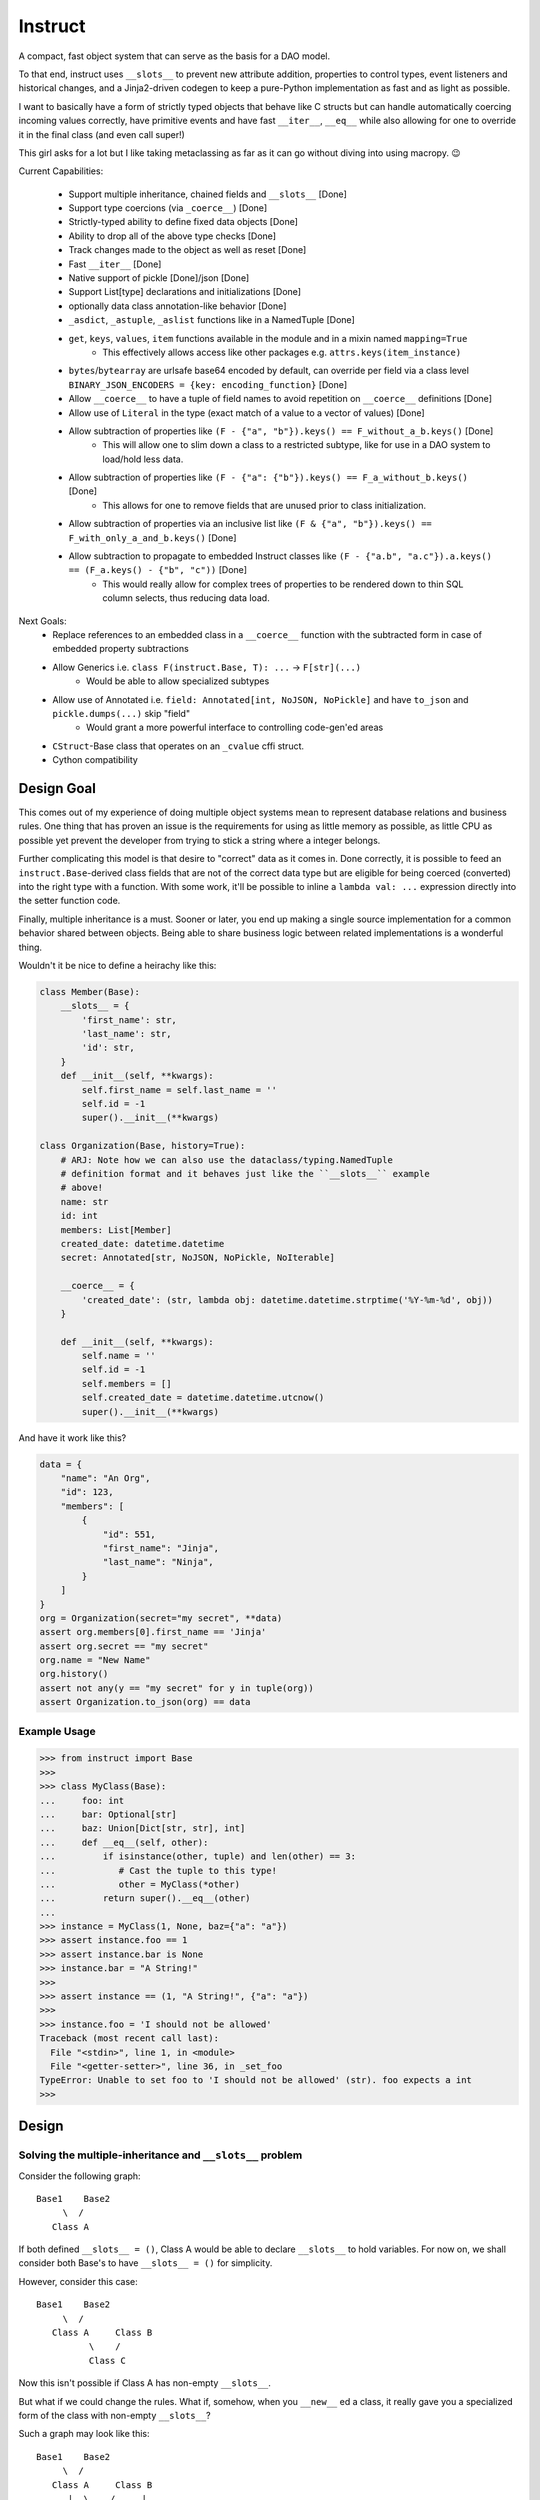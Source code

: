 Instruct
==========

A compact, fast object system that can serve as the basis for a DAO model.

To that end, instruct uses ``__slots__`` to prevent new attribute addition, properties to control types, event listeners and historical changes, and a Jinja2-driven codegen to keep a pure-Python implementation as fast and as light as possible.

I want to basically have a form of strictly typed objects that behave like C structs but can handle automatically coercing incoming values correctly, have primitive events and have fast ``__iter__``, ``__eq__`` while also allowing for one to override it in the final class (and even call super!)

This girl asks for a lot but I like taking metaclassing as far as it can go without diving into using macropy. 😉


Current Capabilities:

    - Support multiple inheritance, chained fields and ``__slots__`` [Done]
    - Support type coercions (via ``_coerce__``) [Done]
    - Strictly-typed ability to define fixed data objects [Done]
    - Ability to drop all of the above type checks [Done]
    - Track changes made to the object as well as reset [Done]
    - Fast ``__iter__`` [Done]
    - Native support of pickle [Done]/json [Done]
    - Support List[type] declarations and initializations [Done]
    - optionally data class annotation-like behavior [Done]
    - ``_asdict``, ``_astuple``, ``_aslist`` functions like in a NamedTuple [Done]
    - ``get``, ``keys``, ``values``, ``item`` functions available in the module and in a mixin named ``mapping=True``
        + This effectively allows access like other packages e.g. ``attrs.keys(item_instance)``
    - ``bytes``/``bytearray`` are urlsafe base64 encoded by default, can override per field via a class level ``BINARY_JSON_ENCODERS = {key: encoding_function}`` [Done]
    - Allow ``__coerce__`` to have a tuple of field names to avoid repetition on ``__coerce__`` definitions [Done]
    - Allow use of ``Literal`` in the type (exact match of a value to a vector of values) [Done]
    - Allow subtraction of properties like ``(F - {"a", "b"}).keys() == F_without_a_b.keys()`` [Done]
        + This will allow one to slim down a class to a restricted subtype, like for use in a DAO system to load/hold less data.
    - Allow subtraction of properties like ``(F - {"a": {"b"}).keys() == F_a_without_b.keys()`` [Done]
        + This allows for one to remove fields that are unused prior to class initialization.
    - Allow subtraction of properties via an inclusive list like ``(F & {"a", "b"}).keys() == F_with_only_a_and_b.keys()`` [Done]
    - Allow subtraction to propagate to embedded Instruct classes like ``(F - {"a.b", "a.c"}).a.keys() == (F_a.keys() - {"b", "c"))`` [Done]
        + This would really allow for complex trees of properties to be rendered down to thin SQL column selects, thus reducing data load.

Next Goals:
    - Replace references to an embedded class in a ``__coerce__`` function with the subtracted form in case of embedded property subtractions
    - Allow Generics i.e. ``class F(instruct.Base, T): ...`` -> ``F[str](...)``
        + Would be able to allow specialized subtypes
    - Allow use of Annotated i.e. ``field: Annotated[int, NoJSON, NoPickle]`` and have ``to_json`` and ``pickle.dumps(...)`` skip "field"
        + Would grant a more powerful interface to controlling code-gen'ed areas
    - ``CStruct``-Base class that operates on an ``_cvalue`` cffi struct.
    - Cython compatibility


Design Goal
-------------

This comes out of my experience of doing multiple object systems mean to represent database relations and business rules. One thing that has proven an issue is the requirements for using as little memory as possible, as little CPU as possible yet prevent the developer from trying to stick a string where a integer belongs.

Further complicating this model is that desire to "correct" data as it comes in. Done correctly, it is possible to feed an ``instruct.Base``-derived class fields that are not of the correct data type but are eligible for being coerced (converted) into the right type with a function. With some work, it'll be possible to inline a ``lambda val: ...`` expression directly into the setter function code.

Finally, multiple inheritance is a must. Sooner or later, you end up making a single source implementation for a common behavior shared between objects. Being able to share business logic between related implementations is a wonderful thing.


Wouldn't it be nice to define a heirachy like this:

.. code-block:: python

    class Member(Base):
        __slots__ = {
            'first_name': str,
            'last_name': str,
            'id': str,
        }
        def __init__(self, **kwargs):
            self.first_name = self.last_name = ''
            self.id = -1
            super().__init__(**kwargs)

    class Organization(Base, history=True):
        # ARJ: Note how we can also use the dataclass/typing.NamedTuple
        # definition format and it behaves just like the ``__slots__`` example
        # above!
        name: str
        id: int
        members: List[Member]
        created_date: datetime.datetime
        secret: Annotated[str, NoJSON, NoPickle, NoIterable]

        __coerce__ = {
            'created_date': (str, lambda obj: datetime.datetime.strptime('%Y-%m-%d', obj))
        }

        def __init__(self, **kwargs):
            self.name = ''
            self.id = -1
            self.members = []
            self.created_date = datetime.datetime.utcnow()
            super().__init__(**kwargs)

And have it work like this?

.. code-block:: python

    data = {
        "name": "An Org",
        "id": 123,
        "members": [
            {
                "id": 551,
                "first_name": "Jinja",
                "last_name": "Ninja",
            }
        ]
    }
    org = Organization(secret="my secret", **data)
    assert org.members[0].first_name == 'Jinja'
    assert org.secret == "my secret"
    org.name = "New Name"
    org.history()
    assert not any(y == "my secret" for y in tuple(org))
    assert Organization.to_json(org) == data


Example Usage
^^^^^^^^^^^^^^^

.. code-block:: pycon

    >>> from instruct import Base
    >>>
    >>> class MyClass(Base):
    ...     foo: int
    ...     bar: Optional[str]
    ...     baz: Union[Dict[str, str], int]
    ...     def __eq__(self, other):
    ...         if isinstance(other, tuple) and len(other) == 3:
    ...            # Cast the tuple to this type!
    ...            other = MyClass(*other)
    ...         return super().__eq__(other)
    ...
    >>> instance = MyClass(1, None, baz={"a": "a"})
    >>> assert instance.foo == 1
    >>> assert instance.bar is None
    >>> instance.bar = "A String!"
    >>>
    >>> assert instance == (1, "A String!", {"a": "a"})
    >>>
    >>> instance.foo = 'I should not be allowed'
    Traceback (most recent call last):
      File "<stdin>", line 1, in <module>
      File "<getter-setter>", line 36, in _set_foo
    TypeError: Unable to set foo to 'I should not be allowed' (str). foo expects a int
    >>>


Design
----------

Solving the multiple-inheritance and ``__slots__`` problem
^^^^^^^^^^^^^^^^^^^^^^^^^^^^^^^^^^^^^^^^^^^^^^^^^^^^^^^^^^^^

Consider the following graph::

    Base1    Base2
         \  /
       Class A

If both defined ``__slots__ = ()``, Class A would be able to declare ``__slots__`` to hold variables. For now on, we shall consider both Base's to have ``__slots__ = ()`` for simplicity.

However, consider this case::

    Base1    Base2
         \  /
       Class A     Class B
              \    /
              Class C

Now this isn't possible if Class A has non-empty ``__slots__``.

But what if we could change the rules. What if, somehow, when you ``__new__`` ed a class, it really gave you a specialized form of the class with non-empty ``__slots__``?

Such a graph may look like this::

    Base1    Base2
         \  /
       Class A     Class B
          |  \    /     |
    Class _A  Class C  Class _B
                |
              Class _C

Now it is possible for any valid multiple-inheritance chain to proceed, provided it respects the above constraints - there are either support classes or data classes (denoted with an underscore in front of their class name). Support classes may be inherited from, data classes cannot.

Solving the Slowness issue
*****************************

I've noticed that there are constant patterns of writing setters/getters and other related functions. Using Jinja2, we can rely on unhygenic macros while preserving some semblance of approachability. It's more likely a less experienced developer could handle blocks of Jinja-fied Python than AST synthesis/traversal.

Callgraph Performance
-----------------------

.. class:: no-web

    .. image:: https://raw.githubusercontent.com/benjolitz/Instruct/master/callgraph.png
        :alt: Callgraph of project
        :width: 100%
        :align: center


.. class:: no-web no-pdf

Release Process
-----------------

::

    $ rm -rf dist/* && python -m pytest tests/ && python setup.py sdist bdist_wheel && twine upload dist/*

Benchmark
--------------


Latest benchmark run:::

    (python) Fateweaver:~/software/instruct [master]$ python --version
    Python 3.7.7
    (python) Fateweaver:~/software/instruct [master]$ python -m instruct benchmark
    Overhead of allocation, one field, safeties on: 19.53us
    Overhead of allocation, one field, safeties off: 19.50us
    Overhead of setting a field:
    Test with safeties: 0.27 us
    Test without safeties: 0.17 us
    Overhead of clearing/setting
    Test with safeties: 0.75 us
    Test without safeties: 0.65 us
    (python) Fateweaver:~/software/instruct [master]$




Before additions of coercion, event-listeners, multiple-inheritance

::

    $ python -m instruct benchmark
    Overhead of allocation, one field, safeties on: 6.52us
    Overhead of allocation, one field, safeties off: 6.13us
    Overhead of setting a field:
    Test with safeties: 0.40 us
    Test without safeties: 0.22 us
    Overhead of clearing/setting
    Test with safeties: 1.34 us
    Test without safeties: 1.25 us

After additions of those. Safety is expensive.

::

    $ python -m instruct benchmark
    Overhead of allocation, one field, safeties on: 19.25us
    Overhead of allocation, one field, safeties off: 18.98us
    Overhead of setting a field:
    Test with safeties: 0.36 us
    Test without safeties: 0.22 us
    Overhead of clearing/setting
    Test with safeties: 1.29 us
    Test without safeties: 1.14 us
